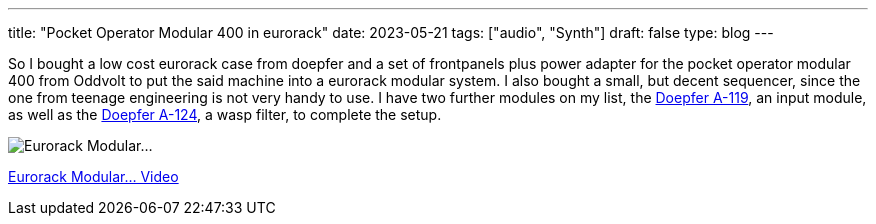 ---
title: "Pocket Operator Modular 400 in eurorack"
date: 2023-05-21
tags: ["audio", "Synth"]
draft: false
type: blog
---

So I bought a low cost eurorack case from doepfer and a set of frontpanels plus power adapter
for the pocket operator modular 400 from Oddvolt to put the said machine into a eurorack modular
system. I also bought a small, but decent sequencer, since the one from teenage engineering is not
very handy to use. I have two further modules on my list, the https://doepfer.de/a119.htm[Doepfer A-119],
an input module, as well as the https://doepfer.de/a124.htm[Doepfer A-124], a wasp filter, to complete the setup.

image:../eurorack_modular.jpg[Eurorack Modular...]

link:../eurorack_modular.mp4[Eurorack Modular... Video]
